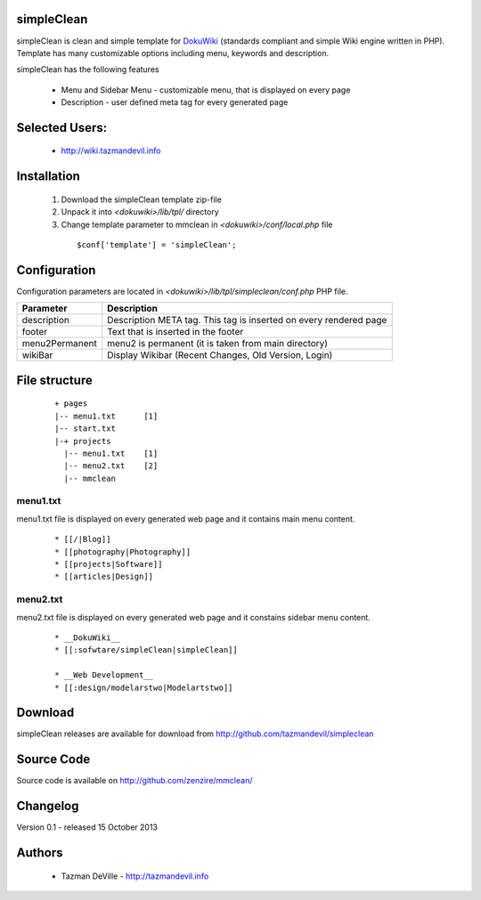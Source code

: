 simpleClean
=======

simpleClean is clean and simple template for DokuWiki_ (standards compliant and 
simple Wiki engine written in PHP). Template has many customizable options 
including menu, keywords and description. 

.. _DokuWiki: http://www.dokuwiki.org

.. image:: http://wiki.tazmandevil.info/lib/exe/fetch.php?media=webhax:101513171245.jpg
   :align: center

simpleClean has the following features 

  - Menu and Sidebar Menu - customizable menu, that is displayed on every page
  - Description - user defined meta tag for every generated page


Selected Users:
=============================

  - http://wiki.tazmandevil.info

Installation
=============================

  1. Download the simpleClean template zip-file
  #. Unpack it into *<dokuwiki>/lib/tpl/* directory
  #. Change template parameter to mmclean in *<dokuwiki>/conf/local.php* file

    :: 

      $conf['template'] = 'simpleClean';


Configuration
=============================
Configuration parameters are located in *<dokuwiki>/lib/tpl/simpleclean/conf.php* 
PHP file.

============== ================================================================
Parameter      Description
============== ================================================================
description    Description META tag. This tag is inserted on every rendered page
footer         Text that is inserted in the footer
menu2Permanent menu2 is permanent (it is taken from main directory)
wikiBar        Display Wikibar (Recent Changes, Old Version, Login)
============== ================================================================


File structure
=============================

  ::
 
    + pages
    |-- menu1.txt      [1]
    |-- start.txt
    |-+ projects      
      |-- menu1.txt    [1]
      |-- menu2.txt    [2]
      |-- mmclean 


menu1.txt
------------------------------
menu1.txt file is displayed on every generated web page and it contains main menu
content.

  :: 
  
    * [[/|Blog]] 
    * [[photography|Photography]] 
    * [[projects|Software]]
    * [[articles|Design]]


menu2.txt
------------------------------
menu2.txt file is displayed on every generated web page and it constains sidebar menu content.

  ::
  
    * __DokuWiki__
    * [[:sofwtare/simpleClean|simpleClean]]

    * __Web Development__
    * [[:design/modelarstwo|Modelartstwo]]


Download
=======================================

simpleClean releases are available for download from 
http://github.com/tazmandevil/simpleclean


Source Code
=======================================

Source code is available on http://github.com/zenzire/mmclean/


Changelog
================================

Version 0.1 - released 15 October 2013

Authors
=======

 - Tazman DeVille - http://tazmandevil.info
